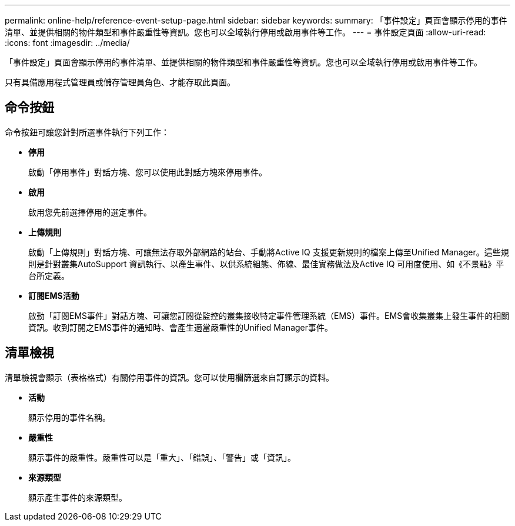 ---
permalink: online-help/reference-event-setup-page.html 
sidebar: sidebar 
keywords:  
summary: 「事件設定」頁面會顯示停用的事件清單、並提供相關的物件類型和事件嚴重性等資訊。您也可以全域執行停用或啟用事件等工作。 
---
= 事件設定頁面
:allow-uri-read: 
:icons: font
:imagesdir: ../media/


[role="lead"]
「事件設定」頁面會顯示停用的事件清單、並提供相關的物件類型和事件嚴重性等資訊。您也可以全域執行停用或啟用事件等工作。

只有具備應用程式管理員或儲存管理員角色、才能存取此頁面。



== 命令按鈕

命令按鈕可讓您針對所選事件執行下列工作：

* *停用*
+
啟動「停用事件」對話方塊、您可以使用此對話方塊來停用事件。

* *啟用*
+
啟用您先前選擇停用的選定事件。

* *上傳規則*
+
啟動「上傳規則」對話方塊、可讓無法存取外部網路的站台、手動將Active IQ 支援更新規則的檔案上傳至Unified Manager。這些規則是針對叢集AutoSupport 資訊執行、以產生事件、以供系統組態、佈線、最佳實務做法及Active IQ 可用度使用、如《不景點》平台所定義。

* *訂閱EMS活動*
+
啟動「訂閱EMS事件」對話方塊、可讓您訂閱從監控的叢集接收特定事件管理系統（EMS）事件。EMS會收集叢集上發生事件的相關資訊。收到訂閱之EMS事件的通知時、會產生適當嚴重性的Unified Manager事件。





== 清單檢視

清單檢視會顯示（表格格式）有關停用事件的資訊。您可以使用欄篩選來自訂顯示的資料。

* *活動*
+
顯示停用的事件名稱。

* *嚴重性*
+
顯示事件的嚴重性。嚴重性可以是「重大」、「錯誤」、「警告」或「資訊」。

* *來源類型*
+
顯示產生事件的來源類型。


